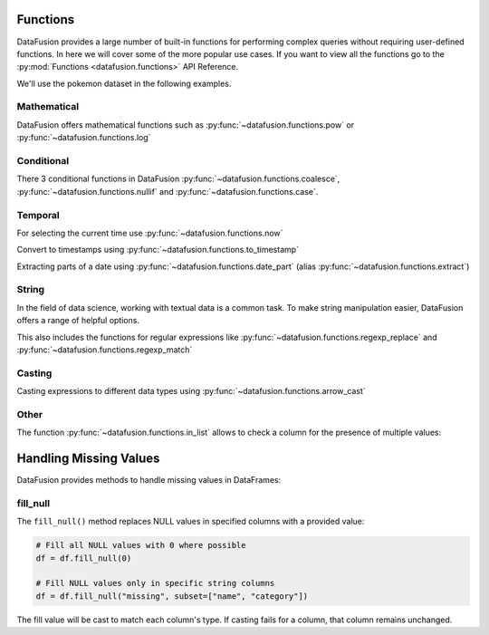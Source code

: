 .. Licensed to the Apache Software Foundation (ASF) under one
.. or more contributor license agreements.  See the NOTICE file
.. distributed with this work for additional information
.. regarding copyright ownership.  The ASF licenses this file
.. to you under the Apache License, Version 2.0 (the
.. "License"); you may not use this file except in compliance
.. with the License.  You may obtain a copy of the License at

..   http://www.apache.org/licenses/LICENSE-2.0

.. Unless required by applicable law or agreed to in writing,
.. software distributed under the License is distributed on an
.. "AS IS" BASIS, WITHOUT WARRANTIES OR CONDITIONS OF ANY
.. KIND, either express or implied.  See the License for the
.. specific language governing permissions and limitations
.. under the License.

Functions
=========

DataFusion provides a large number of built-in functions for performing complex queries without requiring user-defined functions.
In here we will cover some of the more popular use cases. If you want to view all the functions go to the :py:mod:`Functions <datafusion.functions>` API Reference.

We'll use the pokemon dataset in the following examples.

.. ipython:: python

    from datafusion import SessionContext

    ctx = SessionContext()
    ctx.register_csv("pokemon", "pokemon.csv")
    df = ctx.table("pokemon")

Mathematical
------------

DataFusion offers mathematical functions such as :py:func:`~datafusion.functions.pow` or :py:func:`~datafusion.functions.log`

.. ipython:: python

    from datafusion import col, literal, string_literal, str_lit
    from datafusion import functions as f

    df.select(
        f.pow(col('"Attack"'), literal(2)) - f.pow(col('"Defense"'), literal(2))
    ).limit(10)


Conditional
-----------

There 3 conditional functions in DataFusion :py:func:`~datafusion.functions.coalesce`, :py:func:`~datafusion.functions.nullif` and :py:func:`~datafusion.functions.case`.

.. ipython:: python

    df.select(
        f.coalesce(col('"Type 1"'), col('"Type 2"')).alias("dominant_type")
    ).limit(10)

Temporal
--------

For selecting the current time use :py:func:`~datafusion.functions.now`

.. ipython:: python

    df.select(f.now())

Convert to timestamps using :py:func:`~datafusion.functions.to_timestamp`

.. ipython:: python

    df.select(f.to_timestamp(col('"Total"')).alias("timestamp"))

Extracting parts of a date using :py:func:`~datafusion.functions.date_part` (alias :py:func:`~datafusion.functions.extract`)

.. ipython:: python

     df.select(
        f.date_part(literal("month"), f.to_timestamp(col('"Total"'))).alias("month"),
        f.extract(literal("day"), f.to_timestamp(col('"Total"'))).alias("day")
     )
  
String
------

In the field of data science, working with textual data is a common task. To make string manipulation easier,
DataFusion offers a range of helpful options.

.. ipython:: python

    df.select(
        f.char_length(col('"Name"')).alias("len"),
        f.lower(col('"Name"')).alias("lower"),
        f.left(col('"Name"'), literal(4)).alias("code")
    )

This also includes the functions for regular expressions like :py:func:`~datafusion.functions.regexp_replace` and :py:func:`~datafusion.functions.regexp_match`

.. ipython:: python

    df.select(
        f.regexp_match(col('"Name"'), literal("Char")).alias("dragons"),
        f.regexp_replace(col('"Name"'), literal("saur"), literal("fleur")).alias("flowers")
    )

Casting
-------

Casting expressions to different data types using :py:func:`~datafusion.functions.arrow_cast`

.. ipython:: python

    df.select(
        f.arrow_cast(col('"Total"'), string_literal("Float64")).alias("total_as_float"),
        f.arrow_cast(col('"Total"'), str_lit("Int32")).alias("total_as_int")
    )

Other
-----

The function :py:func:`~datafusion.functions.in_list` allows to check a column for the presence of multiple values:

.. ipython:: python

    types = [literal("Grass"), literal("Fire"), literal("Water")]
    (
        df.select(f.in_list(col('"Type 1"'), types, negated=False).alias("basic_types"))
          .limit(20)
          .to_pandas()
    )


Handling Missing Values 
=====================

DataFusion provides methods to handle missing values in DataFrames:

fill_null
---------

The ``fill_null()`` method replaces NULL values in specified columns with a provided value:

.. code-block:: python

    # Fill all NULL values with 0 where possible
    df = df.fill_null(0)

    # Fill NULL values only in specific string columns
    df = df.fill_null("missing", subset=["name", "category"]) 

The fill value will be cast to match each column's type. If casting fails for a column, that column remains unchanged.
